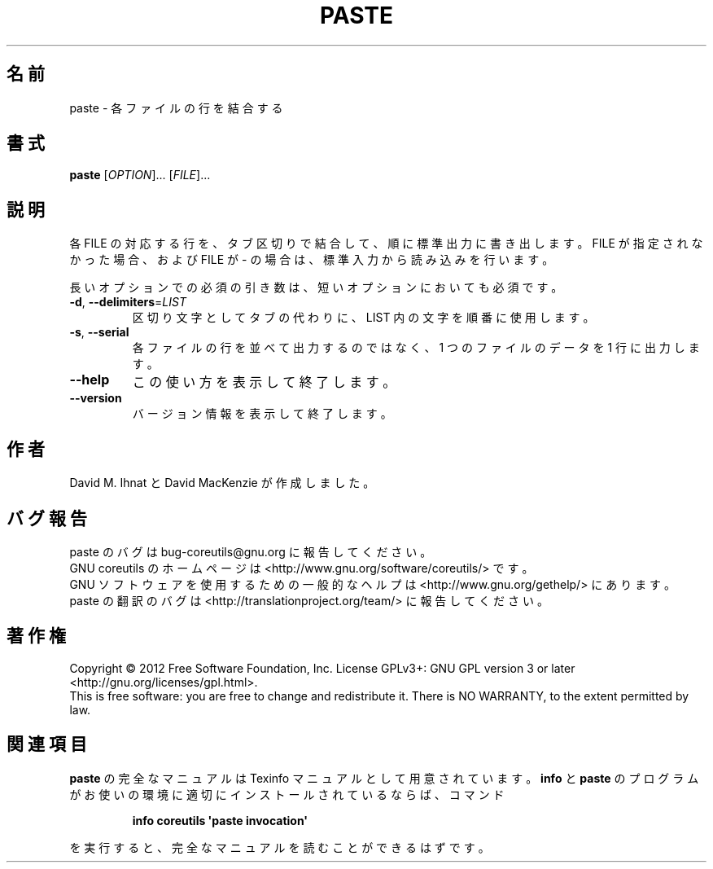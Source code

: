 .\" DO NOT MODIFY THIS FILE!  It was generated by help2man 1.35.
.\"*******************************************************************
.\"
.\" This file was generated with po4a. Translate the source file.
.\"
.\"*******************************************************************
.TH PASTE 1 "March 2012" "GNU coreutils 8.16" ユーザーコマンド
.SH 名前
paste \- 各ファイルの行を結合する
.SH 書式
\fBpaste\fP [\fIOPTION\fP]... [\fIFILE\fP]...
.SH 説明
.\" Add any additional description here
.PP
各 FILE の対応する行を、タブ区切りで結合して、順に標準出力に書き出します。
FILE が指定されなかった場合、および FILE が \- の場合は、
標準入力から読み込みを行います。
.PP
長いオプションでの必須の引き数は、短いオプションにおいても必須です。
.TP 
\fB\-d\fP, \fB\-\-delimiters\fP=\fILIST\fP
区切り文字としてタブの代わりに、LIST 内の文字を順番に使用します。
.TP 
\fB\-s\fP, \fB\-\-serial\fP
各ファイルの行を並べて出力するのではなく、
1 つのファイルのデータを 1 行に出力します。
.TP 
\fB\-\-help\fP
この使い方を表示して終了します。
.TP 
\fB\-\-version\fP
バージョン情報を表示して終了します。
.SH 作者
David M. Ihnat と David MacKenzie が作成しました。
.SH バグ報告
paste のバグは bug\-coreutils@gnu.org に報告してください。
.br
GNU coreutils のホームページは <http://www.gnu.org/software/coreutils/> です。
.br
GNU ソフトウェアを使用するための一般的なヘルプは
<http://www.gnu.org/gethelp/> にあります。
.br
paste の翻訳のバグは <http://translationproject.org/team/> に報告してください。
.SH 著作権
Copyright \(co 2012 Free Software Foundation, Inc.  License GPLv3+: GNU GPL
version 3 or later <http://gnu.org/licenses/gpl.html>.
.br
This is free software: you are free to change and redistribute it.  There is
NO WARRANTY, to the extent permitted by law.
.SH 関連項目
\fBpaste\fP の完全なマニュアルは Texinfo マニュアルとして用意されています。
\fBinfo\fP と \fBpaste\fP のプログラムがお使いの環境に適切にインストールされているならば、
コマンド
.IP
\fBinfo coreutils \(aqpaste invocation\(aq\fP
.PP
を実行すると、完全なマニュアルを読むことができるはずです。
